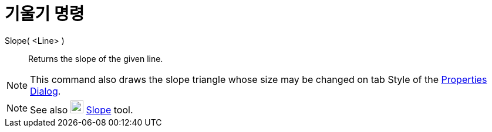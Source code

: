 = 기울기 명령
:page-en: commands/Slope
ifdef::env-github[:imagesdir: /ko/modules/ROOT/assets/images]

Slope( <Line> )::
  Returns the slope of the given line.

[NOTE]
====

This command also draws the slope triangle whose size may be changed on tab Style of the
xref:/s_index_php?title=Properties_Dialog_action=edit_redlink=1.adoc[Properties Dialog].

====

[NOTE]
====

See also image:22px-Mode_slope.svg.png[Mode slope.svg,width=22,height=22]
xref:/s_index_php?title=Slope_Tool_action=edit_redlink=1.adoc[Slope] tool.

====
